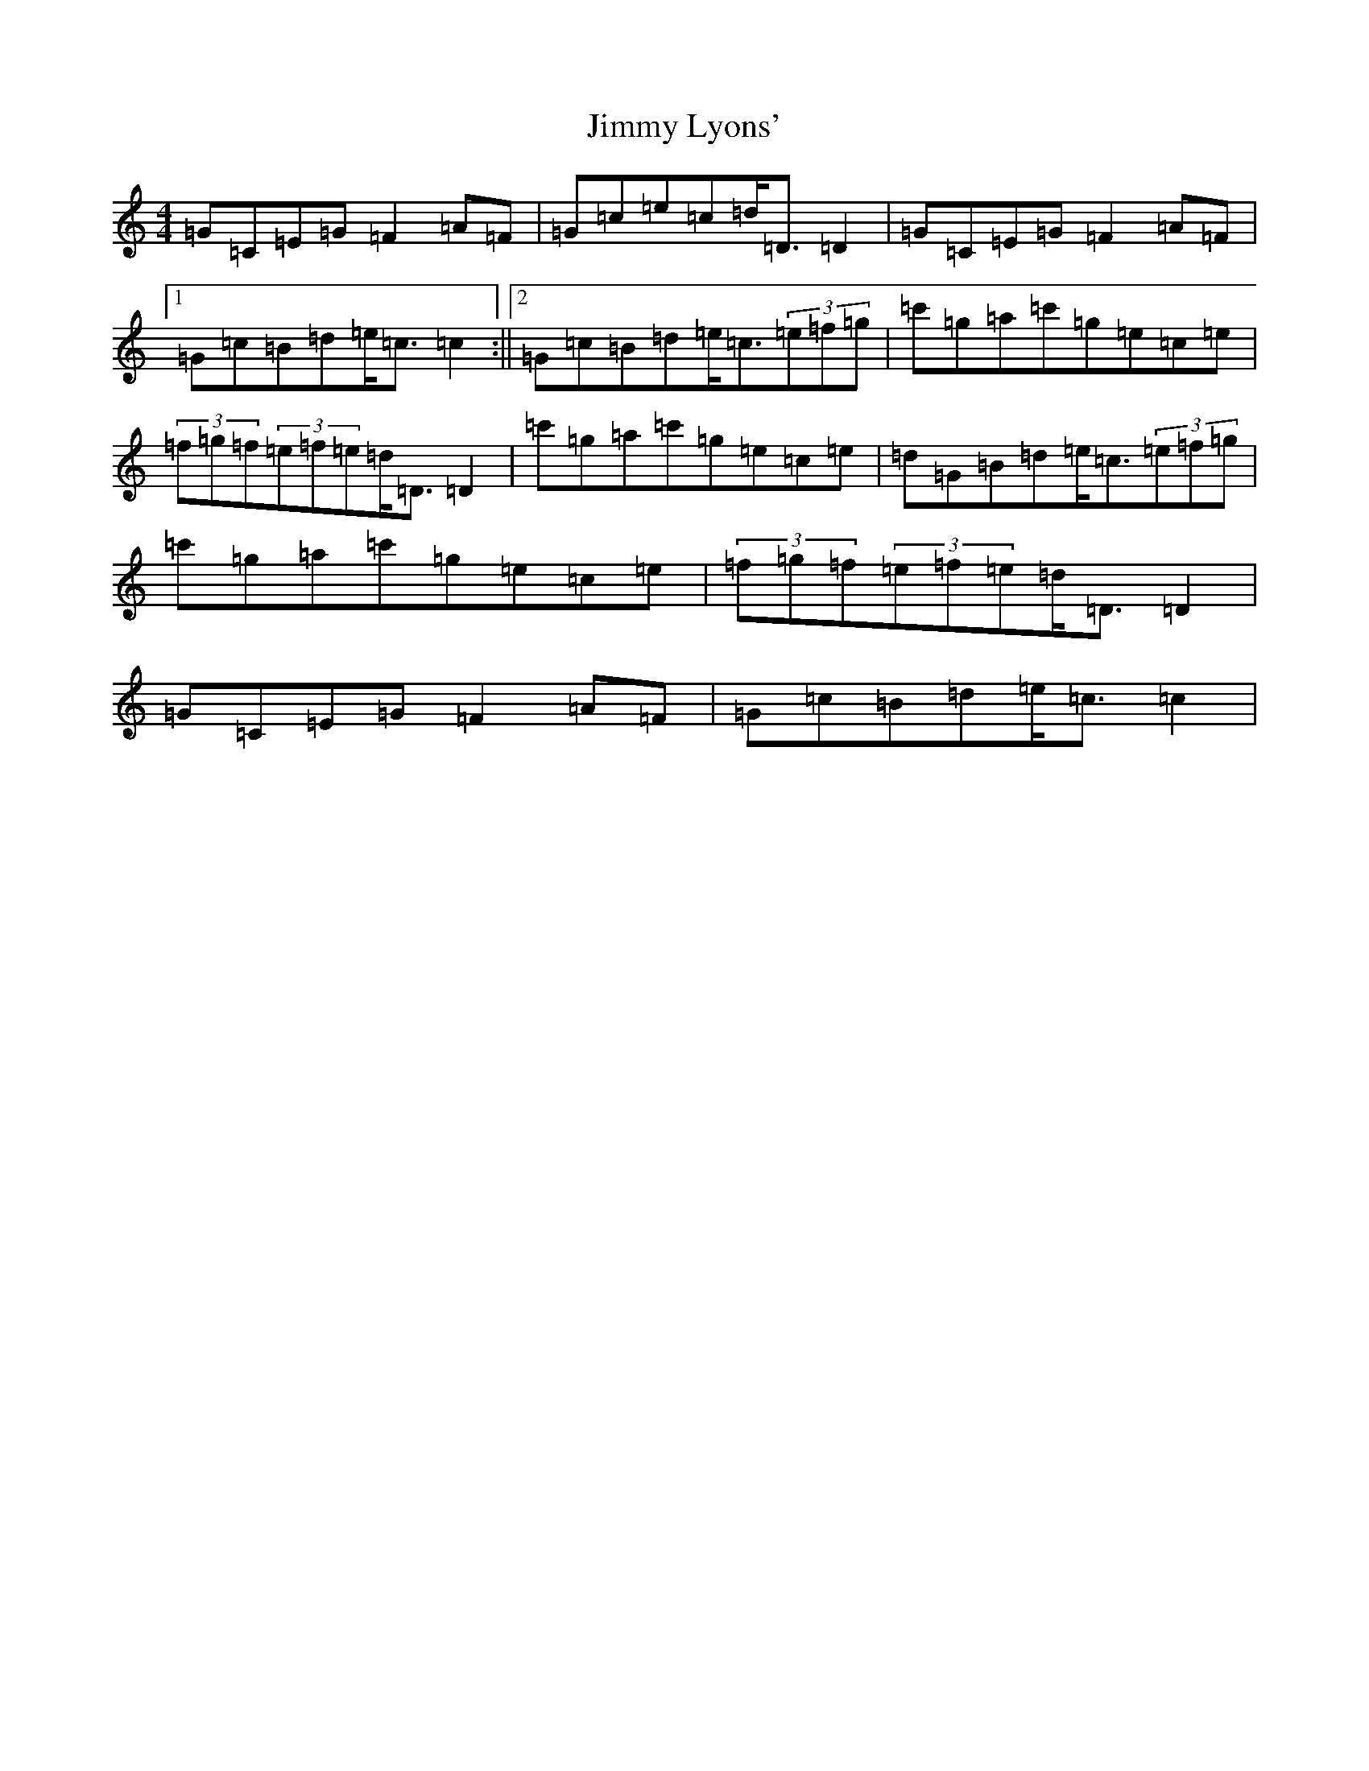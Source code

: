 X: 10495
T: Jimmy Lyons'
S: https://thesession.org/tunes/2918#setting2918
Z: A Major
R: barndance
M: 4/4
L: 1/8
K: C Major
=G=C=E=G=F2=A=F|=G=c=e=c=d<=D=D2|=G=C=E=G=F2=A=F|1=G=c=B=d=e<=c=c2:||2=G=c=B=d=e<=c(3=e=f=g|=c'=g=a=c'=g=e=c=e|(3=f=g=f(3=e=f=e=d<=D=D2|=c'=g=a=c'=g=e=c=e|=d=G=B=d=e<=c(3=e=f=g|=c'=g=a=c'=g=e=c=e|(3=f=g=f(3=e=f=e=d<=D=D2|=G=C=E=G=F2=A=F|=G=c=B=d=e<=c=c2|